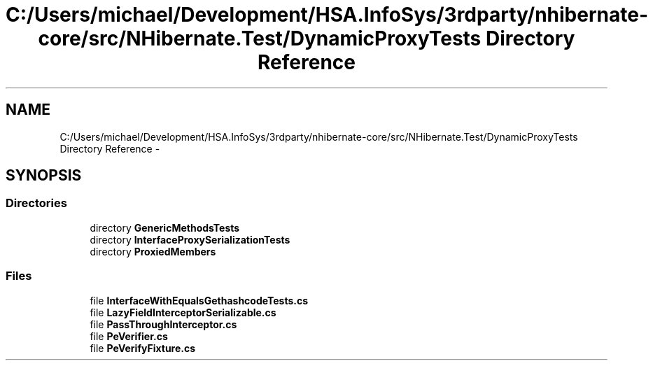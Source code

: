 .TH "C:/Users/michael/Development/HSA.InfoSys/3rdparty/nhibernate-core/src/NHibernate.Test/DynamicProxyTests Directory Reference" 3 "Fri Jul 5 2013" "Version 1.0" "HSA.InfoSys" \" -*- nroff -*-
.ad l
.nh
.SH NAME
C:/Users/michael/Development/HSA.InfoSys/3rdparty/nhibernate-core/src/NHibernate.Test/DynamicProxyTests Directory Reference \- 
.SH SYNOPSIS
.br
.PP
.SS "Directories"

.in +1c
.ti -1c
.RI "directory \fBGenericMethodsTests\fP"
.br
.ti -1c
.RI "directory \fBInterfaceProxySerializationTests\fP"
.br
.ti -1c
.RI "directory \fBProxiedMembers\fP"
.br
.in -1c
.SS "Files"

.in +1c
.ti -1c
.RI "file \fBInterfaceWithEqualsGethashcodeTests\&.cs\fP"
.br
.ti -1c
.RI "file \fBLazyFieldInterceptorSerializable\&.cs\fP"
.br
.ti -1c
.RI "file \fBPassThroughInterceptor\&.cs\fP"
.br
.ti -1c
.RI "file \fBPeVerifier\&.cs\fP"
.br
.ti -1c
.RI "file \fBPeVerifyFixture\&.cs\fP"
.br
.in -1c
